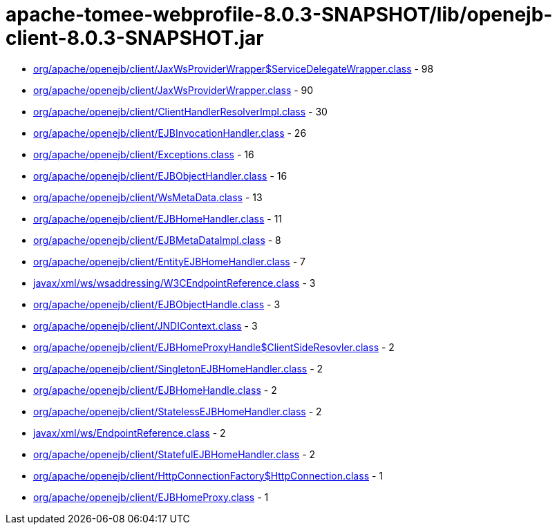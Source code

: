 = apache-tomee-webprofile-8.0.3-SNAPSHOT/lib/openejb-client-8.0.3-SNAPSHOT.jar

 - link:org/apache/openejb/client/JaxWsProviderWrapper$ServiceDelegateWrapper.adoc[org/apache/openejb/client/JaxWsProviderWrapper$ServiceDelegateWrapper.class] - 98
 - link:org/apache/openejb/client/JaxWsProviderWrapper.adoc[org/apache/openejb/client/JaxWsProviderWrapper.class] - 90
 - link:org/apache/openejb/client/ClientHandlerResolverImpl.adoc[org/apache/openejb/client/ClientHandlerResolverImpl.class] - 30
 - link:org/apache/openejb/client/EJBInvocationHandler.adoc[org/apache/openejb/client/EJBInvocationHandler.class] - 26
 - link:org/apache/openejb/client/Exceptions.adoc[org/apache/openejb/client/Exceptions.class] - 16
 - link:org/apache/openejb/client/EJBObjectHandler.adoc[org/apache/openejb/client/EJBObjectHandler.class] - 16
 - link:org/apache/openejb/client/WsMetaData.adoc[org/apache/openejb/client/WsMetaData.class] - 13
 - link:org/apache/openejb/client/EJBHomeHandler.adoc[org/apache/openejb/client/EJBHomeHandler.class] - 11
 - link:org/apache/openejb/client/EJBMetaDataImpl.adoc[org/apache/openejb/client/EJBMetaDataImpl.class] - 8
 - link:org/apache/openejb/client/EntityEJBHomeHandler.adoc[org/apache/openejb/client/EntityEJBHomeHandler.class] - 7
 - link:javax/xml/ws/wsaddressing/W3CEndpointReference.adoc[javax/xml/ws/wsaddressing/W3CEndpointReference.class] - 3
 - link:org/apache/openejb/client/EJBObjectHandle.adoc[org/apache/openejb/client/EJBObjectHandle.class] - 3
 - link:org/apache/openejb/client/JNDIContext.adoc[org/apache/openejb/client/JNDIContext.class] - 3
 - link:org/apache/openejb/client/EJBHomeProxyHandle$ClientSideResovler.adoc[org/apache/openejb/client/EJBHomeProxyHandle$ClientSideResovler.class] - 2
 - link:org/apache/openejb/client/SingletonEJBHomeHandler.adoc[org/apache/openejb/client/SingletonEJBHomeHandler.class] - 2
 - link:org/apache/openejb/client/EJBHomeHandle.adoc[org/apache/openejb/client/EJBHomeHandle.class] - 2
 - link:org/apache/openejb/client/StatelessEJBHomeHandler.adoc[org/apache/openejb/client/StatelessEJBHomeHandler.class] - 2
 - link:javax/xml/ws/EndpointReference.adoc[javax/xml/ws/EndpointReference.class] - 2
 - link:org/apache/openejb/client/StatefulEJBHomeHandler.adoc[org/apache/openejb/client/StatefulEJBHomeHandler.class] - 2
 - link:org/apache/openejb/client/HttpConnectionFactory$HttpConnection.adoc[org/apache/openejb/client/HttpConnectionFactory$HttpConnection.class] - 1
 - link:org/apache/openejb/client/EJBHomeProxy.adoc[org/apache/openejb/client/EJBHomeProxy.class] - 1
